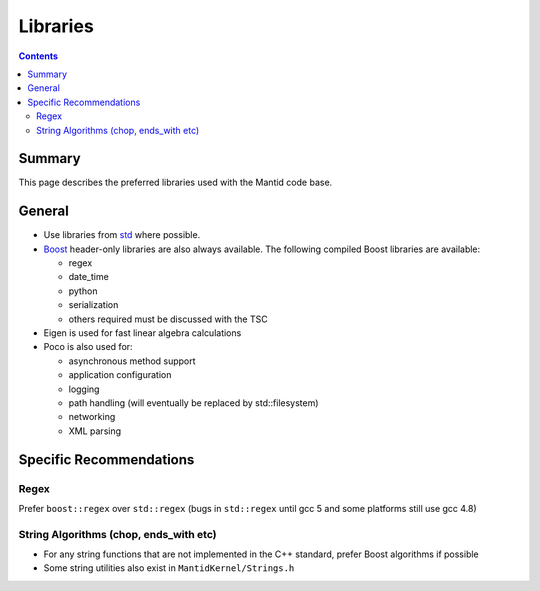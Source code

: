 .. _Libraries:

=========
Libraries
=========

.. contents:: Contents
   :local:

Summary
^^^^^^^

This page describes the preferred libraries used with the Mantid code
base.

General
^^^^^^^

- Use libraries from `std <http://en.cppreference.com/w/cpp>`_ where possible.
- `Boost <http://www.boost.org>`_ header-only libraries are also
  always available. The following compiled Boost libraries are
  available:

  - regex
  - date_time
  - python
  - serialization
  - others required must be discussed with the TSC

- Eigen is used for fast linear algebra calculations
- Poco is also used for:

  - asynchronous method support
  - application configuration
  - logging
  - path handling (will eventually be replaced by std::filesystem)
  - networking
  - XML parsing

Specific Recommendations
^^^^^^^^^^^^^^^^^^^^^^^^

Regex
-----

Prefer ``boost::regex`` over ``std::regex`` (bugs in ``std::regex``
until gcc 5 and some platforms still use gcc 4.8)

String Algorithms (chop, ends_with etc)
---------------------------------------

- For any string functions that are not implemented in the C++ standard, prefer Boost algorithms if possible
- Some string utilities also exist in ``MantidKernel/Strings.h``
